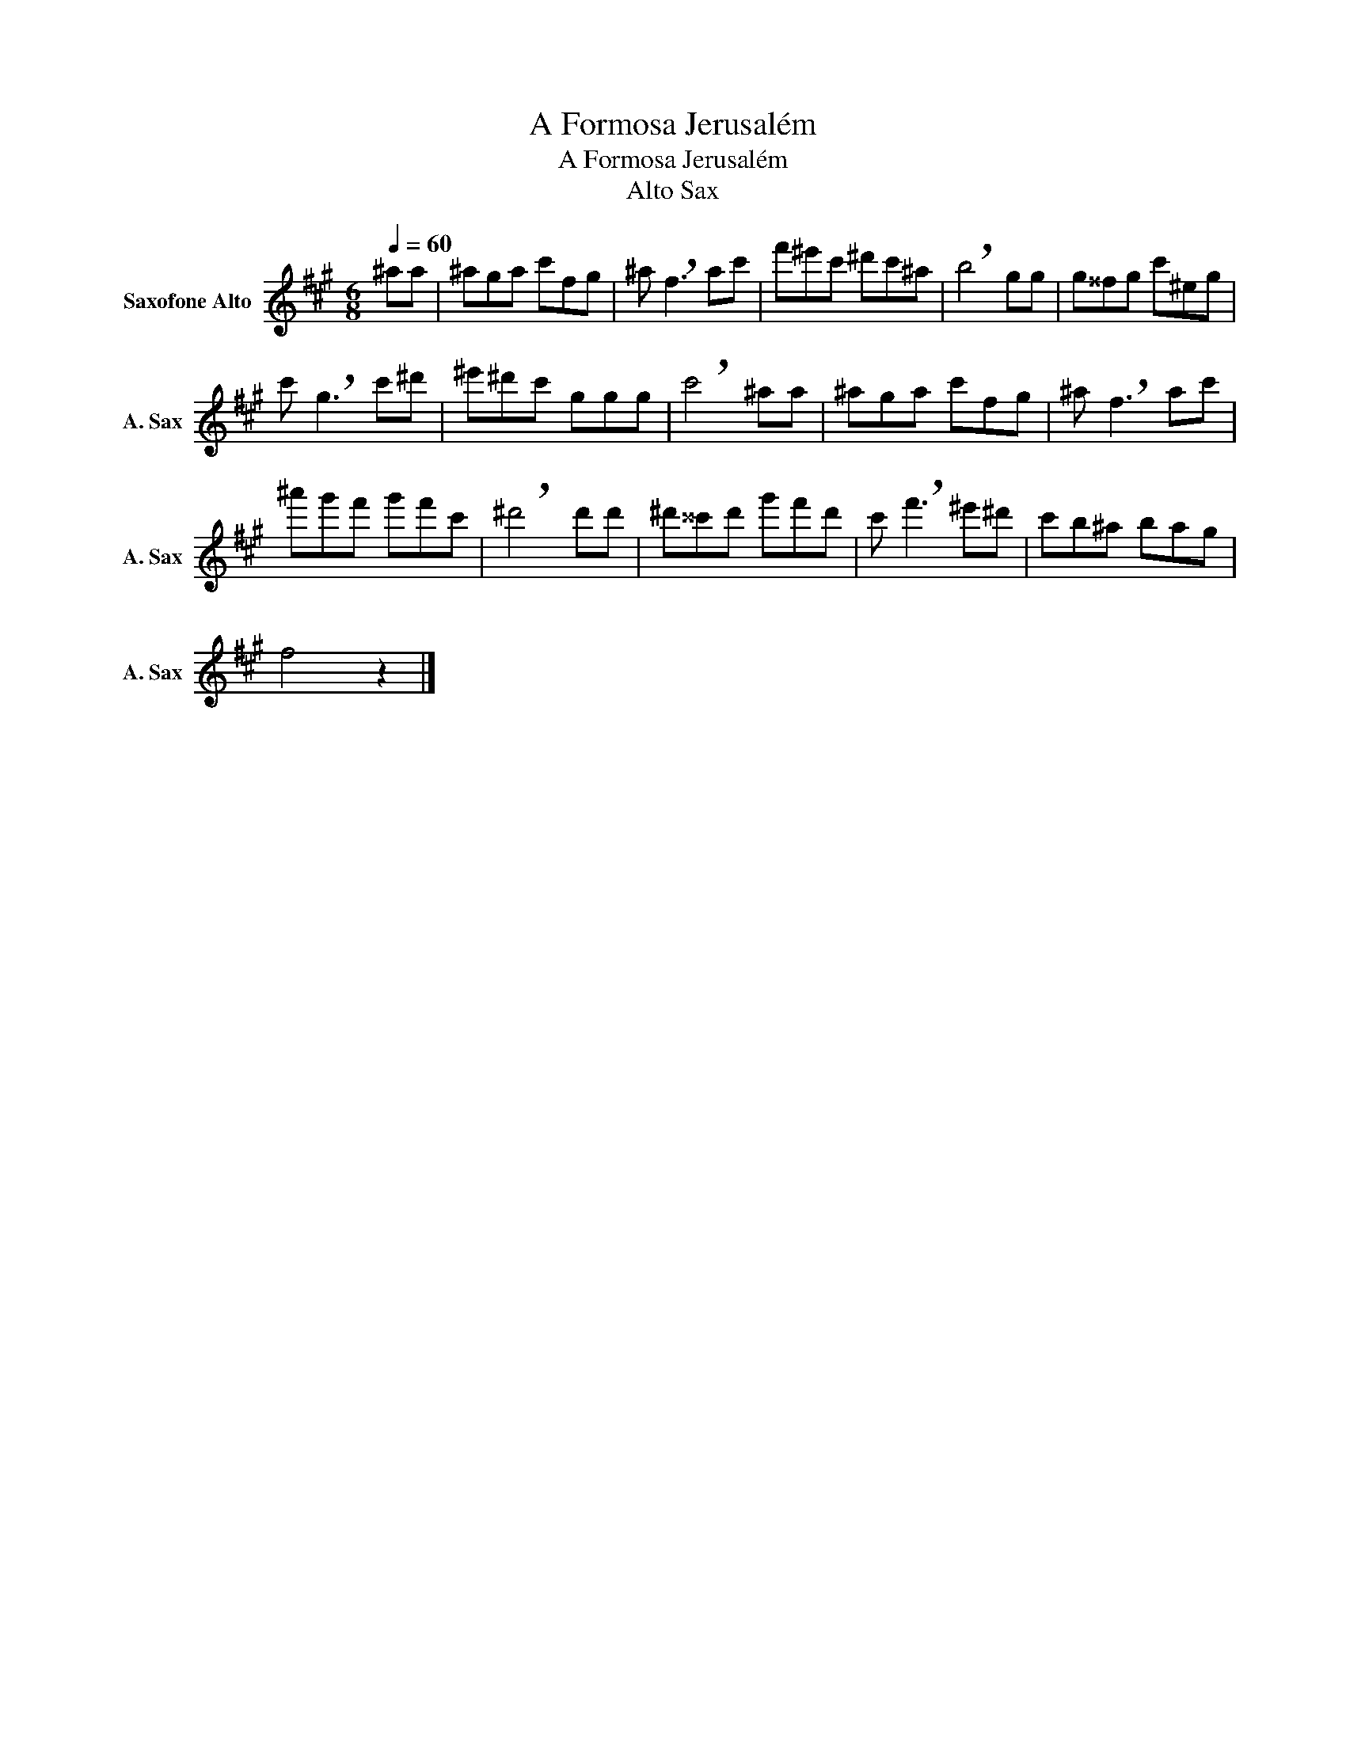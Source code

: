 X:1
T:A Formosa Jerusalém
T:A Formosa Jerusalém
T:Alto Sax
L:1/8
Q:1/4=60
M:6/8
K:none
V:1 treble transpose=-9 nm="Saxofone Alto" snm="A. Sax"
V:1
[K:A] ^aa | ^aga c'fg | ^a !breath!f3 ac' | f'^e'c' ^d'c'^a | !breath!b4 gg | g^^fg c'^eg | %6
 c' !breath!g3 c'^d' | ^e'^d'c' ggg | !breath!c'4 ^aa | ^aga c'fg | ^a !breath!f3 ac' | %11
 ^a'g'f' g'f'c' | !breath!^d'4 d'd' | ^d'^^c'd' g'f'd' | c' !breath!f'3 ^e'^d' | c'b^a bag | %16
 f4 z2 |] %17

